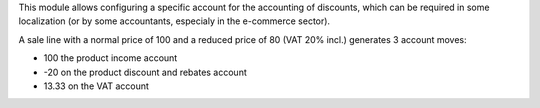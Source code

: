 This module allows configuring a specific account for the accounting of
discounts, which can be required in some localization (or by some accountants,
especialy in the e-commerce sector).

A sale line with a normal price of 100 and a reduced price of 80 (VAT 20% incl.) generates 3 account moves:

* 100 the product income account
* -20 on the product discount and rebates account
* 13.33 on the VAT account
